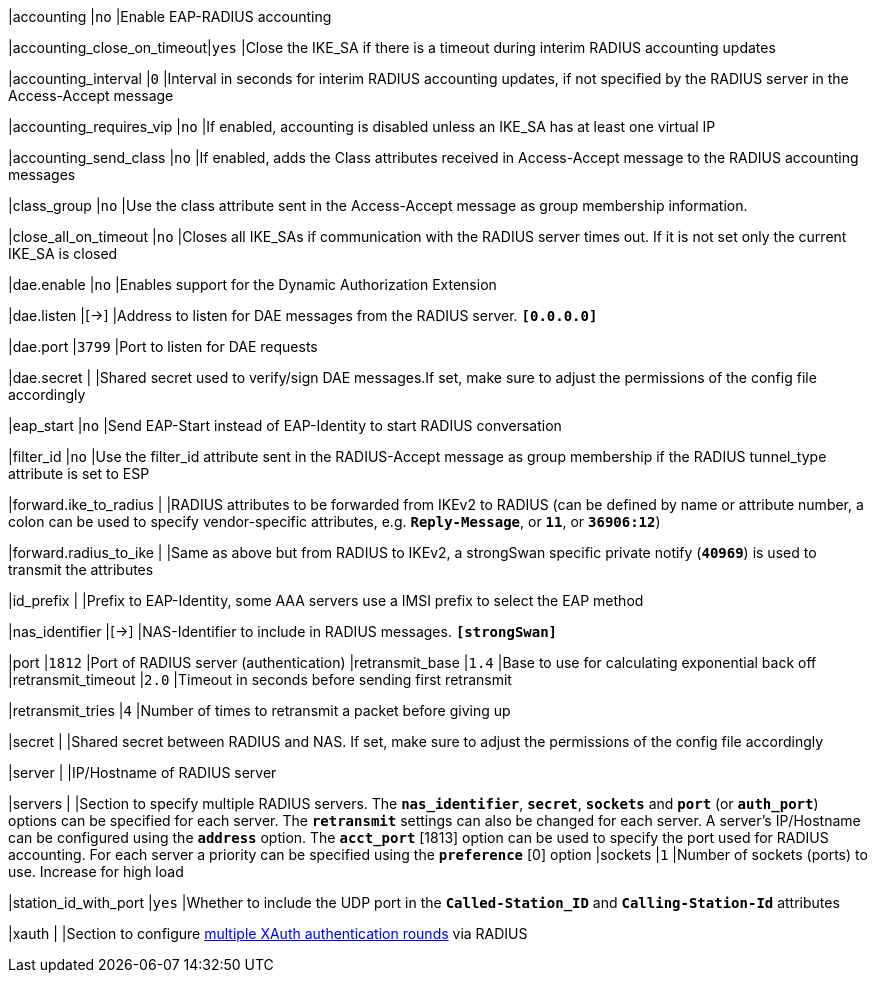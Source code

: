 |accounting                 |`no`
|Enable EAP-RADIUS accounting

|accounting_close_on_timeout|`yes`
|Close the IKE_SA if there is a timeout during interim RADIUS accounting updates

|accounting_interval        |`0`
|Interval in seconds for interim RADIUS accounting updates, if not specified by
 the RADIUS server in the Access-Accept message

|accounting_requires_vip    |`no`
|If enabled, accounting is disabled unless an IKE_SA has at least one virtual IP

|accounting_send_class      |`no`
|If enabled, adds the Class attributes received in Access-Accept message to the
 RADIUS accounting messages

|class_group                |`no`
|Use the class attribute sent in the Access-Accept message as group membership
 information.

|close_all_on_timeout       |`no`
|Closes all IKE_SAs if communication with the RADIUS server times out. If it is
 not set only the current IKE_SA is closed

|dae.enable                 |`no`
|Enables support for the Dynamic Authorization Extension

|dae.listen                 |[->]
|Address to listen for DAE messages from the RADIUS server.
 `*[0.0.0.0]*`

|dae.port                   |`3799`
|Port to listen for DAE requests

|dae.secret                 |
|Shared secret used to verify/sign DAE messages.If set, make sure to adjust the
 permissions of the config file accordingly

|eap_start                  |`no`
|Send EAP-Start instead of EAP-Identity to start RADIUS conversation

|filter_id                  |`no`
|Use the filter_id attribute sent in the RADIUS-Accept message as group
 membership if the RADIUS tunnel_type attribute is set to ESP

|forward.ike_to_radius      |
|RADIUS attributes to be forwarded from IKEv2 to RADIUS (can be defined by name
 or attribute number, a colon can be used to specify vendor-specific attributes,
 e.g. `*Reply-Message*`, or `*11*`, or `*36906:12*`)

|forward.radius_to_ike      |
|Same as above but from RADIUS to IKEv2, a strongSwan specific private notify
 (`*40969*`) is used to transmit the attributes

|id_prefix                  |
|Prefix to EAP-Identity, some AAA servers use a IMSI prefix to select the EAP method

|nas_identifier             |[->]
|NAS-Identifier to include in RADIUS messages.
 `*[strongSwan]*`

|port                       |`1812`
|Port of RADIUS server (authentication)
|retransmit_base            |`1.4`
|Base to use for calculating exponential back off
|retransmit_timeout         |`2.0`
|Timeout in seconds before sending first retransmit

|retransmit_tries           |`4`
|Number of times to retransmit a packet before giving up

|secret                     |
|Shared secret between RADIUS and NAS. If set, make sure to adjust the permissions
 of the config file accordingly

|server                     |
|IP/Hostname of RADIUS server

|servers                    |
|Section to specify multiple RADIUS servers. The `*nas_identifier*`, `*secret*`,
 `*sockets*` and `*port*` (or `*auth_port*`) options can be specified for each
 server. The `*retransmit*` settings can also be changed for each server.  A
 server's IP/Hostname can be configured using the `*address*` option. The
 `*acct_port*` [1813] option can be used to specify the port used for RADIUS
 accounting. For each server a priority can be specified using the `*preference*` [0]
 option
|sockets                    |`1`
|Number of sockets (ports) to use. Increase for high load

|station_id_with_port       |`yes`
|Whether to include the UDP port in the `*Called-Station_ID*` and
 `*Calling-Station-Id*` attributes

|xauth                      |
|Section to configure
 xref:plugins/eap-radius.adoc#_multiple_rounds[multiple XAuth authentication rounds]
 via RADIUS